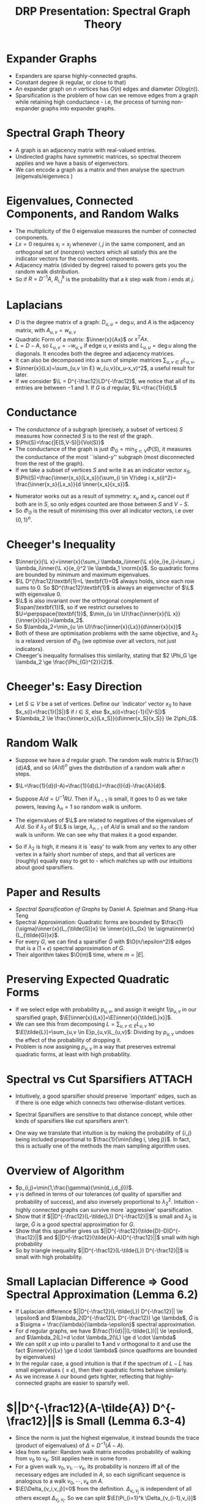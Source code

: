 #+title: DRP Presentation: Spectral Graph Theory
#+latex_header: \usepackage{header}
#+latex_class: beamer
* Expander Graphs
- Expanders are sparse highly-connected graphs.
- Constant degree ($k$ regular, or close to that)
- An expander graph on $n$ vertices has $O(n)$ edges and diameter $O(log(n))$.
- Sparsification is the problem of how can we remove edges from a graph while retaining high conductance - i.e, the process of turning non-expander graphs into expander graphs.
* Spectral Graph Theory
- A graph is an adjacency matrix with real-valued entries.
- Undirected graphs have symmetric matrices, so spectral theorem applies and we have a basis of eigenvectors.
- We can encode a graph as a matrix and then analyse the spectrum (eigenvals/eigenvecs )
* Eigenvalues, Connected Components, and Random Walks
- The multiplicity of the $0$ eigenvalue measures the number of connected components.
- $Lx=0$ requires $x_i=x_j$ whenever $i,j$ in the same component, and an orthogonal set of (nonzero) vectors which all satisfy this are the indicator vectors for the connected components.
- Adjacency matrix (divided by degree) raised to powers gets you the random walk distribution.
- So if $R=D^{-1}A$, $R^k_{i,j}$ is the probability that a $k$ step walk from $i$ ends at $j$.
* Laplacians
- $D$ is the degree matrix of a graph: $D_{u,u}= \deg u$, and $A$ is the adjacency matrix, with $A_{u,v}=w_{u,v}$
- Quadratic Form of a matrix: $\inner{x}{Ax}$ or $x^TAx$.
- $L=D-A$, so $L_{u,v}=-w_{u,v}$ if edge $u,v$ exists and $L_{u,u}=\deg u$  along the diagonals. It encodes both the degree and adjacency matrices.
- It can also be decomposed into a sum of simpler matrices  $\sum_{u,v \in E}L_{u,v}$,
- $\inner{x}{Lx}=\sum_{u,v \in E} w_{u,v}(x_u-x_v)^2$, a useful result for later.
- If we consider $\L = D^{-\frac12}LD^{-\frac12}$, we notice that all of its entries are between $-1$ and $1$. If $G$ is $d$ regular, $\L=\frac{1}{d}L$
** COMMENT Boardwork
- $M=L_{u,v}$ has $M_{u,u}=M_{v,v}=w_{u,v}$ and $M_{u,v}=M_{v,u}=-w_{u,v}$.
- For a vector $x$, $Lx=\sum_{u,v \in E}L_{u,v}x$, so $(Lx)_u=w_{u,v}(x_u-x_v)$ and $(Lx)_v=w_{u,v}(x_v-x_u)$.
- Corollary: $\inner{x}{Lx}=0$ iff each individual $(x_u-x_v)^2=0$ for connected vertices $u,v$, hence the cool fact about multiplicity of $0$.
* Conductance
- The /conductance/ of a subgraph (precisely, a subset of vertices) $S$ measures how connected $S$ is to the rest of the graph.
- $\Phi(S)=\frac{|E(S,V-S)|}{Vol(S)}$
- The conductance of the graph  is just $\Phi_G=\min_{S \subset V} \Phi(S)$, it measures the conductance of the most ``island-y'' subgraph (most disconnected from the rest of the graph).
- If we take a subset of vertices $S$ and write it as an indicator vector $x_S$, $\Phi(S)=\frac{\inner{x_s}{Lx_s}}{\sum_{i \in V}\deg i x_s(i)^2}= \frac{\inner{x_s}{Lx_s}}{d \inner{x_s}{x_s}}$.
# - Denominator pulls out the diagonal (which is just the degree matrix $D$) and so summing over computes the volume of $S$.
- Numerator works out as a result of symmetry: $x_u$ and $x_v$ cancel out if both are in $S$, so only edges counted are those between $S$ and $V-S$.
- So $\Phi_G$ is the result of minimising this over all indicator vectors, i.e over $\{0,1\}^n$.
** COMMENT Boardwork
- Demonstrate briefly why the numerator works out.
* Cheeger's Inequality
- $\inner{x}{\L x}=\inner{x}{\sum_i \lambda_i\inner{\L x}{e_i}e_i}=\sum_i \lambda_i\inner{\L x}{e_i}^2 \le \lambda_1 \norm{x}$. So quadratic forms are bounded by minimum and maximum eigenvalues.
- $\L D^{\frac12}\textbf{1}=L \textbf{1}=0$ always holds, since each row sums to $0$. So $D^{\frac12}\textbf{1}$ is always an eigenvector of $\L$ with eigenvalue $0$.
- $\L$ is also invariant over the orthogonal complement of $\span(\textbf{1})$, so if we restrict ourselves to $U=\perpspace{\textbf{1}}$, $\min_{u \in U}\frac{\inner{x}{\L x}}{\inner{x}{x}}=\lambda_2$.
- So $\lambda_2=\min_{u \in U}\frac{\inner{x}{Lx}}{d\inner{x}{x}}$
- Both of these are optimisation problems with the same objective, and $\lambda_2$ is a relaxed version of $\Phi_G$ (we optimise over all vectors, not just indicators).
- Cheeger's inequality formalises this similarity, stating that $2 \Phi_G \ge \lambda_2 \ge \frac{\Phi_{G}^{2}}{2}$.
** COMMENT Boardwork
- $\inner{x}{\L x}=\frac{\inner{x}{Lx}}{d}$
# - Second eigenvalue as optimisation problem: Courant-fischer or Rayleigh
# - Intuition: Second eigenvalue is a relaxed version of the conductance problem, so we expect correlation.
* Cheeger's: Easy Direction
- Let $S \subseteq V$ be a set of vertices. Define our `indicator' vector $x_S$ to have $x_s(i)=\frac{1}{|S|}$ if $i \in S$, else $x_s(i)=\frac{-1}{|V-S|}$
- $\lambda_2 \le \frac{\inner{x_s}{Lx_S}}{d\inner{x_S}{x_S}} \le 2\phi_G$.
** COMMENT Boardwork
- Show the expansion of the quadform
- Recall boundary defn
- $\frac{|\delta(S)|(\frac{1}{|S|}+\frac{1}{|V-S|})^2}{d(|S|\frac{1}{|S|^2}+|V-S|\frac{1}{|V-S|^2})}$
- $\frac{|\delta(S)|}{d|S|} \frac{|V|}{|V-S|}$ and $vol(S)=d|S|$.
- $|V|/|V-S| \le 2$ by assumption that $|S| \le |V|/2$.
* Random Walk
- Suppose we have a $d$ regular graph. The random walk matrix is $\frac{1}{d}A$, and so $(A/d)^n$ gives the distribution of a random walk after $n$ steps.
- $\L=\frac{1}{d}(I-A)=\frac{1}{d}(L)=\frac{I}{d}-\frac{A}{d}$.
  # where $R$ is a diagonal matrix with the eigenvalues of $A/d$ in descending order. Let $\lambda_n$ be the highest eigenvalue.
- Suppose $A/d=U^{-1}RU$. Then if $\lambda_{n-1}$ is small, it goes to $0$ as we take powers, leaving $\lambda_n=1$ so random walk is uniform.
- The eigenvalues of $\L$ are related to negatives of the eigenvalues of $A/d$. So if $\lambda_2$ of $\L$ is large, $\lambda_{n-1}$ of $A/d$ is small and so the random walk is uniform. We can see why that makes it a good expander.
- So if $\lambda_2$ is high, it means it is `easy' to walk from any vertex to any other vertex in a fairly short number of steps, and that all vertices are (roughly) equally easy to get to - which matches up with our intuitions about good sparsifiers.
# 6.1,3,4 important after this.
* Paper and Results
- /Spectral Sparsification of Graphs/ by Daniel A. Spielman and Shang-Hua Teng
- Spectral Approximation: Quadratic forms are bounded by $\frac{1}{\sigma}\inner{x}{L_{\tilde{G}}x} \le \inner{x}{L_Gx} \le \sigma\inner{x}{L_{\tilde{G}}x}$.
- For every $G$, we can find a sparsifier $\tilde{G}$ with $\O(n/\epsilon^2)$ edges that is a $(1+\epsilon)$ spectral approximation of $G$.
- Their algorithm takes $\O(m)$ time, where $m=|E|$.
* Preserving Expected Quadratic Forms
- If we select edge with probability $p_{u,v}$, and assign it weight $1/p_{u,v}$ in our sparsified graph, $\E[\inner{x}{Lx}]=\E[\inner{x}{\tilde{L}x}]$.
- We can see this from decomposing $L=\sum_{u,v \in E}L_{u,v}$ so $\E[\tilde{L}]=\sum_{u,v \in E}p_{u,v}L_{u,v}$: Dividing by $p_{u,v}$ undoes the effect of the probability of dropping it.
- Problem is now assigning $p_{u,v}$ in a way that preserves extremal quadratic forms, at least with high probability.
* Spectral vs Cut Sparsifiers :ATTACH:
:PROPERTIES:
:ID:       aa903b04-687a-4a53-94a9-f0da6f4e9ecb
:END:
- Intuitively, a good sparsifier should preserve `important' edges, such as if there is one edge which connects two otherwise-distant vertices.

- Spectral Sparsifiers are sensitive to that distance concept, while other kinds of sparsifiers like cut sparsifiers aren't.

- One way we translate that intuition is by making the probability of $\{i,j\}$ being included proportional to  $\frac{1}{\min(\deg i, \deg j)}$. In fact, this is actually one of the methods the main sampling algorithm uses.

  [[attachment:_20221121_1439161669070186.png]]
* Overview of Algorithm
- $p_{i,j}=\min(1,\frac{\gamma}{\min(d_i,d_j)})$.
- $\gamma$ is defined in terms of our tolerances (of quality of sparsifier and probability of success), and also inversely proportional to $\lambda_2^2$. Intuition - highly connected graphs can survive more `aggressive' sparsification.
- Show that if $||D^{-\frac12}(L-\tilde{L}) D^{-\frac12}||$ is small and $\lambda_2$ is large, $\tilde{G}$ is a good spectral approximation for $G$.
- Show that this sparsifier gives us $||D^{-\frac12}(\tilde{D}-D)D^{-\frac12}||$ and $||D^{-\frac12}(\tilde{A}-A)D^{-\frac12}||$ small with high probability
- So by triangle inequality $||D^{-\frac12}(L-\tilde{L}) D^{-\frac12}||$ is small with high probability.
* Small Laplacian Difference $\Rightarrow$ Good Spectral Approximation (Lemma 6.2)
- If Laplacian difference $||D^{-\frac12}(L-\tilde{L}) D^{-\frac12}|| \le \epsilon$ and $\lambda_2(D^{-\frac12}L D^{-\frac12}) \ge \lambda$, $\tilde{G}$ is a $\sigma = \frac{\lambda}{\lambda-\epsilon}$ spectral approximation.
- For $d$ regular graphs, we have $\frac{1}{d}||(L-\tilde{L})|| \le \epsilon$, and $\lambda_2(L)=d \cdot \lambda_2(\L) \ge d \cdot \lambda$
- We can split $x$ up into $u$ parallel to $\textbf{1}$ and $v$ orthogonal to it and use the fact $\inner{v}{Lv} \ge d \cdot \lambda$ (since quadforms are bounded by eigenvalues)
- In the regular case, a good intuition is that if the spectrum of $L-\tilde{L}$ has small eigenvalues $(\le \epsilon)$, then their quadratic forms behave similarly.
- As we increase $\lambda$ our bound gets tighter, reflecting that highly-connected graphs are easier to sparsify well.
# - TODO Think about intuition/interpretation.
** COMMENT Boardwork
- $x=u+v$ where $u \in \span(\textbf{1})$ and $v \in \perpspace{\textbf{1}}$, and $\inner{x}{Lx}=\inner{u+v}{Lu}+\inner{u+v}{Lv}=\inner{v}{Lv}$.
- $v \perp \textbf{1}$ so $\inner{v}{Lv} \ge \lambda_2(L) \ge \lambda$
- $\inner{v}{Lv}-\inner{v}{\tilde{L}v} \le d\epsilon$.
- Dividing, $\frac{\inner{x}{Lx}-d\epsilon}{\inner{x}{Lx}} \le \frac{\inner{x}{\tilde{L}x}}{\inner{x}{Lx}}$
- Since ${\inner{x}{Lx}} \ge d \lambda$ we substitute (and flip the inequality) so $\frac{\lambda-\epsilon}{\lambda}\le\frac{\inner{x}{\tilde{L}x}}{\inner{x}{Lx}}$

# - If $y=D^{\frac12}x$, $\inner{x,Lx}=\inner{D^{-\frac12}y}{L(D^{-\frac12}y)}$.
# - Take $z$ to be component of $y$ orthogonal to $D^{\frac12}\textbf{1}$, so $\inner{x}{Lx}=\inner{D^{-\frac12}z}{L(D^{-\frac12}z)}$ since $L\textbf{1}=0$
# - $\inner{x}{\tilde{L}x}=\inner{D^{-\frac12}z}{\tilde{L}(D^{-\frac12}z)}$, which we can show satisfies the bounds.
* $||D^{-\frac12}(A-\tilde{A}) D^{-\frac12}||$ is Small (Lemma 6.3-4)
- Since the norm is just the highest eigenvalue, it instead bounds the trace (product of eigenvalues) of $\Delta= D^{-1}(\tilde{A}-A)$.
- Idea from earlier: Random walk matrix encodes probability of walking from $v_0$ to $v_k$. Still applies here in some form .
- For a given walk $v_0,v_1,\cdots v_k$, its probability is nonzero iff all of the necessary edges are included in $A$, so each significant sequence is analogous to a walk $v_0, \cdots, v_k$ on $A$.
- $\E[\Delta_{v_i,v_j}]=0$ from the definition. $\Delta_{v_i,v_j}$ is independent of all others except $\Delta_{v_j,v_i}$. So we can split $\E[\Pi_{i=1}^k \Delta_{v_{i-1},v_i}]$ into independent pairs $E[\Delta_{v_i,v_{i+1}}\Delta_{v_{i+1},v_i}]$, so a walk has nonzero contribution only if each edge appears at least twice (i.e $\Delta_{v_i,v_{i+1}}\Delta_{v_{i+1},v_i} \ne 0$).
- They use an ingenious method to bound the number of such walks.
** COMMENT Boardwork
- Draw walks with zero and nonzero contribution.
- Use that to describe the proof.
- For delta obeying randwalk facts, use the trick about sticking identities everywhere and juggling.
- If you expand (A+B)^k, standard binomial.
  With each step, choose to walk on A or walk on B
- If we walk on (A-B)^k, - when odd steps on B.
# Focus more on how they develop the proof, and the ideas of independence and including-twice. Then the actual method of identifying edges with walks can be brushed over.
* $||D^{-\frac12}(D-\tilde{D}) D^{-\frac12}||$ is Probably Small (Lemma 6.7)
- The probability that $||D^{-\frac12}(D-\tilde{D})D^{-\frac12}|| \ge \epsilon$ is proportional to $e^{-\epsilon^2}$.
- The norm of a diagonal matrix is just it's largest entry, and $D^{-1}(\tilde{D}-D)_{i,i}=1-\frac{\tilde{d}_i}{d_i}$.
- $\E[\tilde{d}_i]=d_i$, and $\tilde{d_i}$ decomposes into a sum of independent $d_i$ indicator variables.
- So we can apply the Chernoff bound to the probability that $\tilde{d}_i-d_i > \epsilon d_i$ for a given $i$ and then use union bound to show that the probability of this occuring for any $i$ is small.
* High-Conductance Subgraphs Exist (Theorem 7.1)
- We can always find a reasonably large subgraph with fairly high conductance.
- From that fact, it follows that we can partition a graph into high-conductance components, by repeatedly extracting these subgraphs.
- Let $S$ be the largest set with $\Phi_B(S) \le \phi$, for some $B \subseteq V$. If $S$ is small with $Vol(S) = a Vol(B)$ with $a\le 1/3$, then $\Phi_{B-S} \ge \phi(\frac{1-3a}{1-a})$
- Consider the minimal-conductance subgraph $R$ of the graph $B-S$. Suppose it has conductance $\Phi_{B-S}(R) < \phi (\frac{1-3a}{1-a})$.
- Let $T= R \cup S$ so $vol(T) > vol(S)$.
- Either $\phi_B(T) \le \phi_B(S)$ or $\phi_B(B-T) \le \phi_B(S)$, contradiction.
# - If $T$ is small ($vol(T) \le \frac12 vol(B)$), then $T$ has conductance $\le \phi$, so $S$ is not the largest such set.
# - If $vol(T) > \frac12 vol(B)$, we can show $B-T$ has conductance $\le \phi$ and $vol(B-T) > vol(S)$, contradiction.
# where the edges between subgraphs make up a small fraction of the total volume.
** COMMENT Boardwork
- $b=(\frac{1-3a}{1-a})$, and $a \le 1/3$ so $b \in [0,1]$
- $|E(T,B-T)| \le |E(S,B-S)|+|E(R,B-S-R)| < \phi vol(S)+ (\phi b)vol(R)$
- $E(T,B-T) < \phi(vol(S)+vol(R))=\phi vol(T)$ so if $T$ is small $min(T,B-T)=T$, $\Phi_B^G(T) < \phi$.
- Other case is more complicated but follows from the same inequalities. We can bound $vol(T)$ using the bound $vol(R) \le vol(B-S)/2$.
- If $T$ is big, $vol(T) \le vol(S)+(1/2)(vol(B)-vol(S))=(1/2)(vol(B)+vol(S))=\frac{1+a}{2}vol(B)$.
- So $|E(T,B-T)| \le \phi vol(S)+ (\phi b)vol(R) \le \phi vol(S)+ (\phi b)(vol(B)-vol(S))/2 = \phi vol(B)(a+b(1-a)/2)$.

* Sparsifying Arbitrary Graphs (Section 8-10)
- These deal with approximating this optimal partition, and using that to sparsify arbitrary weighted and unweighted graphs.
- It's mainly extending the ideas from sections 6 and 7 in routine ways.
- In general, if we union high-conductance subgraphs, the resulting subgraph has (with high probability) higher conductance.
- So the algorithm they use calls a /Partition/ algorithm to find high-conductance subgraphs, and unions the resulting subgraphs together to improve the conductance.
